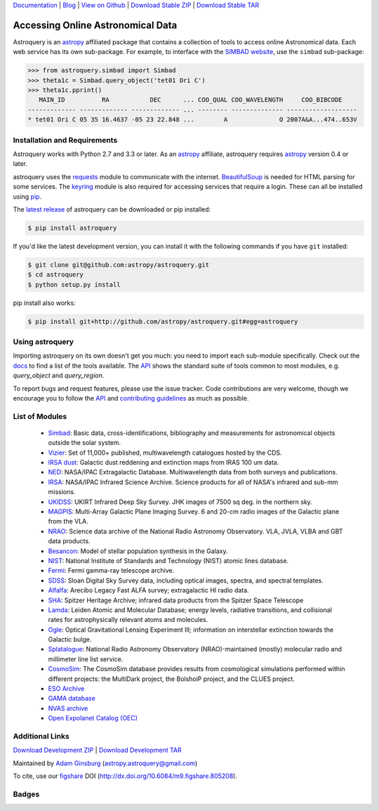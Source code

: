 `Documentation`_ | Blog_ |  `View on Github`_ |  `Download Stable ZIP`_  |  `Download Stable TAR`_  


==================================
Accessing Online Astronomical Data
==================================

Astroquery is an `astropy <http://www.astropy.org>`_ affiliated package that
contains a collection of tools to access online Astronomical data. Each web
service has its own sub-package. For example, to interface with the `SIMBAD
website <http://simbad.u-strasbg.fr/simbad/>`_, use the ``simbad`` sub-package:

.. code-block:: python

    >>> from astroquery.simbad import Simbad
    >>> theta1c = Simbad.query_object('tet01 Ori C')
    >>> theta1c.pprint()
       MAIN_ID          RA           DEC      ... COO_QUAL COO_WAVELENGTH     COO_BIBCODE
    ------------- ------------- ------------- ... -------- -------------- -------------------
    * tet01 Ori C 05 35 16.4637 -05 23 22.848 ...        A              O 2007A&A...474..653V
        
Installation and Requirements
-----------------------------

Astroquery works with Python 2.7 and 3.3 or later.
As an `astropy`_ affiliate, astroquery requires `astropy`_ version 0.4 or later.

astroquery uses the `requests <http://docs.python-requests.org/en/latest/>`_
module to communicate with the internet.  `BeautifulSoup
<http://www.crummy.com/software/BeautifulSoup/>`_ is needed for HTML parsing
for some services.  The `keyring <https://pypi.python.org/pypi/keyring>`_
module is also required for accessing services that require a login.
These can all be installed using `pip <https://pypi.python.org/pypi/pip>`_.

The `latest release`_ of astroquery can be downloaded or pip installed:

.. code-block:: bash

   $ pip install astroquery 
   

If you'd like the latest development version, you can install it with the
following commands if you have ``git`` installed:

.. code-block:: bash

    $ git clone git@github.com:astropy/astroquery.git
    $ cd astroquery
    $ python setup.py install

pip install also works:

.. code-block:: bash

    $ pip install git+http://github.com/astropy/astroquery.git#egg=astroquery
    
Using astroquery
----------------

Importing astroquery on its own doesn't get you much: you need to import each
sub-module specifically.  Check out the `docs`_
to find a list of the tools available.  The `API`_ 
shows the standard suite of tools common to most modules, e.g. `query_object`
and `query_region`.  

To report bugs and request features, please use the issue tracker.  Code
contributions are very welcome, though we encourage you to follow the `API`_
and `contributing guidelines
<https://github.com/astropy/astroquery/blob/master/CONTRIBUTING.rst>`_ as much
as possible.

List of Modules
---------------

  * `Simbad <http://astroquery.readthedocs.org/en/latest/simbad/simbad.html>`_:           Basic data, cross-identifications, bibliography and measurements for astronomical objects outside the solar system.
  * `Vizier <http://astroquery.readthedocs.org/en/latest/vizier/vizier.html>`_:           Set of 11,000+ published, multiwavelength catalogues hosted by the CDS.
  * `IRSA dust <http://astroquery.readthedocs.org/en/latest/irsa_dust/irsa_dust.html>`_:     Galactic dust reddening and extinction maps from IRAS 100 um data.
  * `NED <http://astroquery.readthedocs.org/en/latest/ned/ned.html>`_:                 NASA/IPAC Extragalactic Database. Multiwavelength data from both surveys and publications.
  * `IRSA <http://astroquery.readthedocs.org/en/latest/irsa/irsa.html>`_:               NASA/IPAC Infrared Science Archive. Science products for all of NASA's infrared and sub-mm missions.
  * `UKIDSS <http://astroquery.readthedocs.org/en/latest/ukidss/ukidss.html>`_:           UKIRT Infrared Deep Sky Survey. JHK images of 7500 sq deg. in the northern sky.
  * `MAGPIS <http://astroquery.readthedocs.org/en/latest/magpis/magpis.html>`_:           Multi-Array Galactic Plane Imaging Survey. 6 and 20-cm radio images of the Galactic plane from the VLA.
  * `NRAO <http://astroquery.readthedocs.org/en/latest/nrao/nrao.html>`_:               Science data archive of the National Radio Astronomy Observatory. VLA, JVLA, VLBA and GBT data products.
  * `Besancon <http://astroquery.readthedocs.org/en/latest/besancon/besancon.html>`_:       Model of stellar population synthesis in the Galaxy.
  * `NIST <http://astroquery.readthedocs.org/en/latest/nist/nist.html>`_:               National Institute of Standards and Technology (NIST) atomic lines database.
  * `Fermi <http://astroquery.readthedocs.org/en/latest/fermi/fermi.html>`_:             Fermi gamma-ray telescope archive.
  * `SDSS <http://astroquery.readthedocs.org/en/latest/sdss/sdss.html>`_:               Sloan Digital Sky Survey data, including optical images, spectra, and spectral templates.
  * `Alfalfa <http://astroquery.readthedocs.org/en/latest/alfalfa/alfalfa.html>`_:         Arecibo Legacy Fast ALFA survey; extragalactic HI radio data.
  * `SHA <http://astroquery.readthedocs.org/en/latest/sha/sha.html>`_:                 Spitzer Heritage Archive; infrared data products from the Spitzer Space Telescope
  * `Lamda <http://astroquery.readthedocs.org/en/latest/lamda/lamda.html>`_:             Leiden Atomic and Molecular Database; energy levels, radiative transitions, and collisional rates for astrophysically relevant atoms and molecules.
  * `Ogle <http://astroquery.readthedocs.org/en/latest/ogle/ogle.html>`_:               Optical Gravitational Lensing Experiment III; information on interstellar extinction towards the Galactic bulge.
  * `Splatalogue <http://astroquery.readthedocs.org/en/latest/splatalogue/splatalogue.html>`_: National Radio Astronomy Observatory (NRAO)-maintained (mostly) molecular radio and millimeter line list service.
  * `CosmoSim <http://astroquery.readthedocs.org/en/latest/cosmosim/cosmosim.html>`_: The CosmoSim database provides results from cosmological simulations performed within different projects: the MultiDark project, the BolshoiP project, and the CLUES project. 
  * `ESO Archive <http://astroquery.readthedocs.org/en/latest/eso/eso.html>`_
  * `GAMA database <http://astroquery.readthedocs.org/en/latest/gama/gama.html>`_
  * `NVAS archive <http://astroquery.readthedocs.org/en/latest/nvas/nvas.html>`_
  * `Open Expolanet Catalog (OEC) <http://astroquery.readthedocs.org/en/latest/open_exoplanet_catalogue/open_exoplanet_catalogue.html>`_

Additional Links
----------------

`Download Development ZIP`_  |  `Download Development TAR`_  

Maintained by `Adam Ginsburg`_ (`astropy.astroquery@gmail.com`_)

To cite, use our `figshare`_ DOI (http://dx.doi.org/10.6084/m9.figshare.805208).

Badges
------
.. image:: https://pypip.in/v/astroquery/badge.png
    :target: https://crate.io/packages/astroquery/
    :alt: Latest PyPI version

.. image:: https://pypip.in/d/astroquery/badge.png
    :target: https://crate.io/packages/astroquery/
    :alt: Number of PyPI downloads

.. image:: https://travis-ci.org/astropy/astroquery.svg?branch=master

.. image:: https://coveralls.io/repos/astropy/astroquery/badge.png
   :target: https://coveralls.io/r/astropy/astroquery

.. image:: https://badges.gitter.im/astropy/astroquery.png
   :target: https://gitter.im/astropy/astroquery

.. .. image:: https://d2weczhvl823v0.cloudfront.net/astropy/astroquery/trend.png
..    :alt: Bitdeli badge
..    :target: https://bitdeli.com/free


.. _Download Development ZIP: https://github.com/astropy/astroquery/zipball/master
.. _Download Development TAR: https://github.com/astropy/astroquery/tarball/master
.. _Download Stable ZIP: https://github.com/astropy/astroquery/zipball/stable
.. _Download Stable TAR: https://github.com/astropy/astroquery/tarball/stable
.. _View on Github: https://github.com/astropy/astroquery/
.. _docs: http://astroquery.readthedocs.org
.. _Documentation: http://astroquery.readthedocs.org
.. _latest release: https://github.com/astropy/astroquery/tarball/v0.2
.. _astropy.astroquery@gmail.com: mailto:astropy.astroquery@gmail.com
.. _Adam Ginsburg: http://www.adamgginsburg.com
.. _Blog: http://astropy.org/astroquery-blog
.. _API: http://astroquery.readthedocs.org/en/latest/api.html
.. _figshare: http://figshare.com/articles/Astroquery_v0_1/805208
